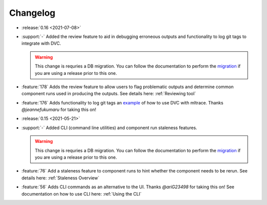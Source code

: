 =========
Changelog
=========

- :release:`0.16 <2021-07-08>`
- :support:`-` Added the review feature to aid in debugging erroneous outputs and functionality to log git tags to integrate with DVC.

  .. warning::
    This change is requries a DB migration. You can follow the documentation to perform the migration_ if you are using a release prior to this one.

- :feature:`178` Adds the review feature to allow users to flag problematic outputs and determine common component runs used in producing the outputs. See details here: :ref:`Reviewing tool`
- :feature:`176` Adds functionality to log git tags an example_ of how to use DVC with mltrace. Thanks `@jeannefukumaru` for taking this on!

- :release:`0.15 <2021-05-21>`
- :support:`-` Added CLI (command line utilities) and component run staleness features. 

  .. warning::
    This change is requries a DB migration. You can follow the documentation to perform the migration_ if you are using a release prior to this one.

- :feature:`76` Add a staleness feature to component runs to hint whether the component needs to be rerun. See details here: :ref:`Staleness Overview`
- :feature:`56` Adds CLI commands as an alternative to the UI. Thanks `@ariG23498` for taking this on! See documentation on how to use CLI here: :ref:`Using the CLI`


.. _migration: https://github.com/loglabs/mltrace/tree/master/mltrace/db/migrations
.. _example: https://github.com/loglabs/mltrace/tree/master/examples/dvc-mltrace